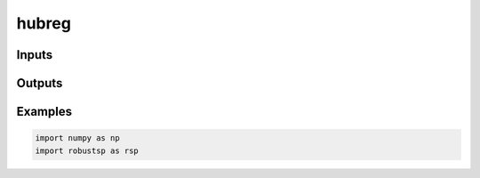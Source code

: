 hubreg
=====


Inputs
^^^^

Outputs
^^^^

Examples
^^^^

.. code-block:: python

  import numpy as np
  import robustsp as rsp 
